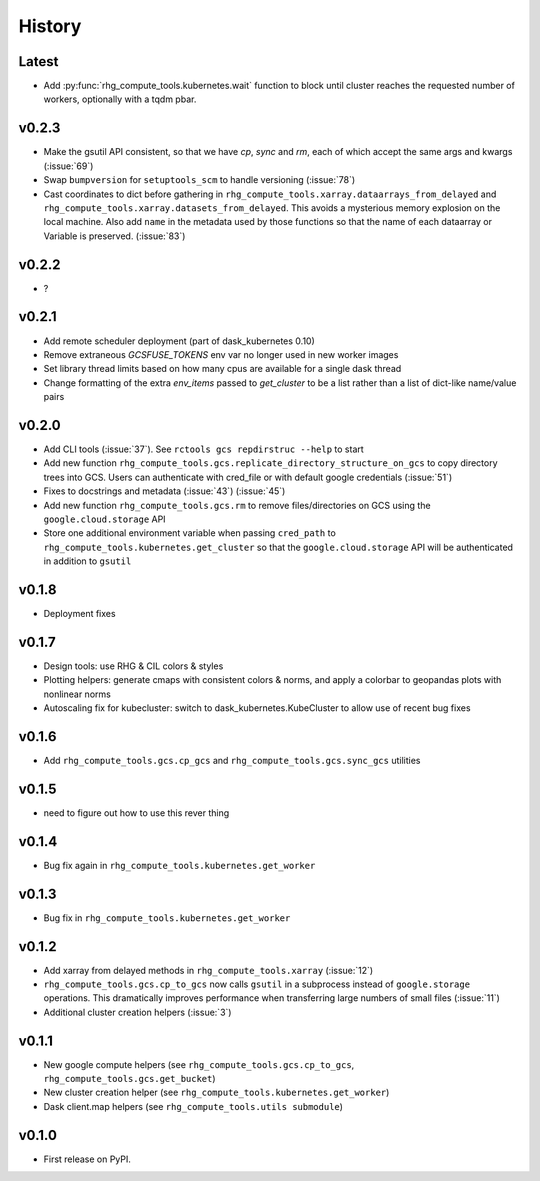 
History
=======

Latest
------

* Add :py:func:`rhg_compute_tools.kubernetes.wait` function to block until cluster reaches
  the requested number of workers, optionally with a tqdm pbar.

v0.2.3
------
* Make the gsutil API consistent, so that we have `cp`, `sync` and `rm`, each of which
  accept the same args and kwargs (:issue:`69`)
* Swap ``bumpversion`` for ``setuptools_scm`` to handle versioning (:issue:`78`)
* Cast coordinates to dict before gathering in ``rhg_compute_tools.xarray.dataarrays_from_delayed`` and ``rhg_compute_tools.xarray.datasets_from_delayed``. This avoids a mysterious memory explosion on the local machine. Also add ``name`` in the metadata used by those functions so that the name of each dataarray or Variable is preserved. (:issue:`83`)

v0.2.2
------
* ?

v0.2.1
------
* Add remote scheduler deployment (part of dask_kubernetes 0.10)
* Remove extraneous `GCSFUSE_TOKENS` env var no longer used in new worker images
* Set library thread limits based on how many cpus are available for a single dask thread
* Change formatting of the extra `env_items` passed to `get_cluster` to be a list rather than a list of dict-like name/value pairs

v0.2.0
------

* Add CLI tools (:issue:`37`). See ``rctools gcs repdirstruc --help`` to start
* Add new function ``rhg_compute_tools.gcs.replicate_directory_structure_on_gcs`` to copy directory trees into GCS. Users can authenticate with cred_file or with default google credentials (:issue:`51`)
* Fixes to docstrings and metadata (:issue:`43`) (:issue:`45`)
* Add new function ``rhg_compute_tools.gcs.rm`` to remove files/directories on GCS using the ``google.cloud.storage`` API
* Store one additional environment variable when passing ``cred_path`` to ``rhg_compute_tools.kubernetes.get_cluster`` so that the ``google.cloud.storage`` API will be authenticated in addition to ``gsutil``

v0.1.8
------

* Deployment fixes

v0.1.7
------

* Design tools: use RHG & CIL colors & styles
* Plotting helpers: generate cmaps with consistent colors & norms, and apply a colorbar to geopandas plots with nonlinear norms
* Autoscaling fix for kubecluster: switch to dask_kubernetes.KubeCluster to allow use of recent bug fixes


v0.1.6
------

* Add ``rhg_compute_tools.gcs.cp_gcs`` and ``rhg_compute_tools.gcs.sync_gcs`` utilities

v0.1.5
------

* need to figure out how to use this rever thing

v0.1.4
------

* Bug fix again in ``rhg_compute_tools.kubernetes.get_worker``


v0.1.3
------

* Bug fix in ``rhg_compute_tools.kubernetes.get_worker``


v0.1.2
------

* Add xarray from delayed methods in ``rhg_compute_tools.xarray`` (:issue:`12`)
* ``rhg_compute_tools.gcs.cp_to_gcs`` now calls ``gsutil`` in a subprocess instead of ``google.storage`` operations. This dramatically improves performance when transferring large numbers of small files (:issue:`11`)
* Additional cluster creation helpers (:issue:`3`)

v0.1.1
------

* New google compute helpers (see ``rhg_compute_tools.gcs.cp_to_gcs``, ``rhg_compute_tools.gcs.get_bucket``)
* New cluster creation helper (see ``rhg_compute_tools.kubernetes.get_worker``)
* Dask client.map helpers (see ``rhg_compute_tools.utils submodule``)

v0.1.0
------

* First release on PyPI.

